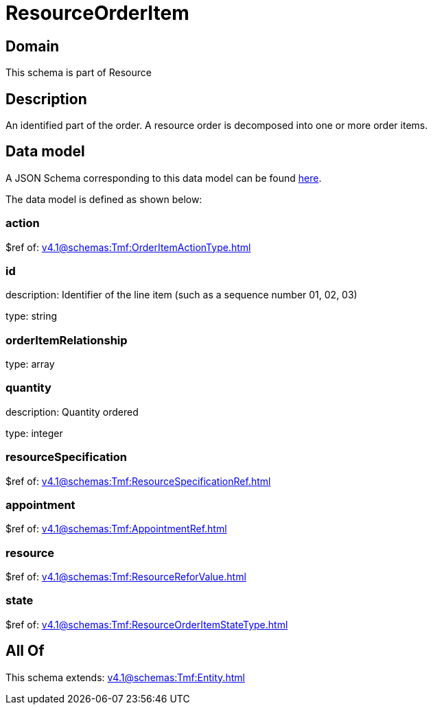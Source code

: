 = ResourceOrderItem

[#domain]
== Domain

This schema is part of Resource

[#description]
== Description

An identified part of the order. A resource order is decomposed into one or more order items.


[#data_model]
== Data model

A JSON Schema corresponding to this data model can be found https://tmforum.org[here].

The data model is defined as shown below:


=== action
$ref of: xref:v4.1@schemas:Tmf:OrderItemActionType.adoc[]


=== id
description: Identifier of the line item (such as a sequence number 01, 02, 03)

type: string


=== orderItemRelationship
type: array


=== quantity
description: Quantity ordered

type: integer


=== resourceSpecification
$ref of: xref:v4.1@schemas:Tmf:ResourceSpecificationRef.adoc[]


=== appointment
$ref of: xref:v4.1@schemas:Tmf:AppointmentRef.adoc[]


=== resource
$ref of: xref:v4.1@schemas:Tmf:ResourceReforValue.adoc[]


=== state
$ref of: xref:v4.1@schemas:Tmf:ResourceOrderItemStateType.adoc[]


[#all_of]
== All Of

This schema extends: xref:v4.1@schemas:Tmf:Entity.adoc[]
